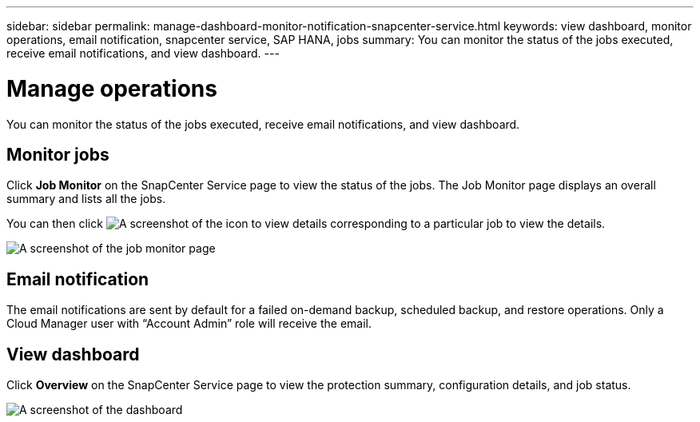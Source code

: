 ---
sidebar: sidebar
permalink: manage-dashboard-monitor-notification-snapcenter-service.html
keywords: view dashboard, monitor operations, email notification, snapcenter service, SAP HANA, jobs
summary: You can monitor the status of the jobs executed, receive email notifications, and view dashboard.
---

= Manage operations
:hardbreaks:
:nofooter:
:icons: font
:linkattrs:
:imagesdir: ./media/

[.lead]
You can monitor the status of the jobs executed, receive email notifications, and view dashboard.

== Monitor jobs
Click *Job Monitor* on the SnapCenter Service page to view the status of the jobs. The Job Monitor page displays an overall summary and lists all the jobs.

You can then click image:screenshot-anf-view-system.png[A screenshot of the icon to view details]	corresponding to a particular job to view the details.

image:screenshot-anf-job-monitor.png[A screenshot of the job monitor page]

== Email notification
The email notifications are sent by default for a failed on-demand backup, scheduled backup, and restore operations. Only a Cloud Manager user with “Account Admin” role will receive the email.

== View dashboard
Click *Overview* on the SnapCenter Service page to view the protection summary, configuration details, and job status.

image:screenshot-anf-dashboard.png[A screenshot of the dashboard]
